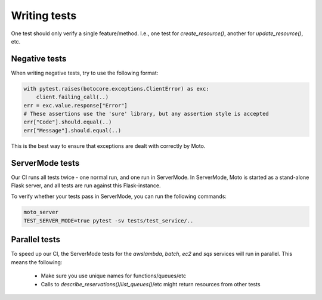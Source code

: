 .. _contributing tests:


****************
Writing tests
****************

One test should only verify a single feature/method. I.e., one test for `create_resource()`, another for `update_resource()`, etc.

Negative tests
^^^^^^^^^^^^^^^^^

When writing negative tests, try to use the following format:

.. sourcecode:: python

  with pytest.raises(botocore.exceptions.ClientError) as exc:
      client.failing_call(..)
  err = exc.value.response["Error"]
  # These assertions use the 'sure' library, but any assertion style is accepted
  err["Code"].should.equal(..)
  err["Message"].should.equal(..)

This is the best way to ensure that exceptions are dealt with correctly by Moto.


ServerMode tests
^^^^^^^^^^^^^^^^^^^^

Our CI runs all tests twice - one normal run, and one run in ServerMode. In ServerMode, Moto is started as a stand-alone Flask server, and all tests are run against this Flask-instance.

To verify whether your tests pass in ServerMode, you can run the following commands:

.. sourcecode:: bash

  moto_server
  TEST_SERVER_MODE=true pytest -sv tests/test_service/..


Parallel tests
^^^^^^^^^^^^^^^^^^^^^

To speed up our CI, the ServerMode tests for the `awslambda`, `batch`, `ec2` and `sqs` services will run in parallel.
This means the following:

 - Make sure you use unique names for functions/queues/etc
 - Calls to `describe_reservations()`/`list_queues()`/etc might return resources from other tests

